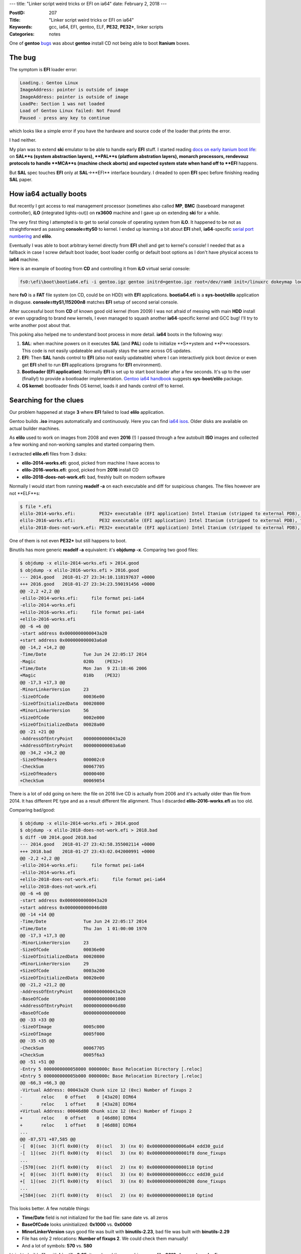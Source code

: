 ---
title: "Linker script weird tricks or EFI on ia64"
date: February 2, 2018
---

:PostID: 207
:Title: "Linker script weird tricks or EFI on ia64"
:Keywords: gcc, ia64, EFI, gentoo, ELF, **PE32**, **PE32+**, linker scripts
:Categories: notes

One of **gentoo** `bugs <https://bugs.gentoo.org/579278>`_
was about **gentoo** install CD not being able to boot **Itanium** boxes.

The bug
=======

The symptom is **EFI** loader error:

.. code-block::

    Loading.: Gentoo Linux
    ImageAddress: pointer is outside of image
    ImageAddress: pointer is outside of image
    LoadPe: Section 1 was not loaded
    Load of Gentoo Linux failed: Not Found
    Paused - press any key to continue

which looks like a simple error if you have the hardware and
source code of the loader that prints the error.

I had neither.

My plan was to extend **ski** emulator to be able to handle
early **EFI** stuff. I started reading `docs on early itanium boot life <https://www.thailand.intel.com/content/dam/www/public/us/en/documents/specification-updates/itanium-system-abstraction-layer-specification.pdf>`_:
on **SAL**s (system abstraction layers), **PAL**s (platform abstration layers), monarch processors, rendevouz protocols
to handle **MCA**s (machine check aborts) and expected system state when hand off to **EFI**
happens.

But **SAL** spec touches **EFI** only at **SAL**->**EFI** interface
boundary. I dreaded to open **EFI** spec before finishing reading
**SAL** paper.

How ia64 actually boots
=======================

But recently I got access to real management processor (sometimes also called **MP**,
**BMC** (baseboard managenet controller), **iLO** (integrated lights-out)) on **rx3600** machine and I gave up on extending **ski** for a while.

The very first thing I attempted is to get to serial console of operating system
from **iLO**. It happened to be not as straightforward as passing **console=ttyS0** to kernel.
I ended up learning a bit about **EFI** shell, **ia64**-specific `serial port numbering <https://git.kernel.org/pub/scm/linux/kernel/git/torvalds/linux.git/tree/Documentation/ia64/serial.txt>`_
and **elilo**.

Eventually I was able to boot arbitrary kernel directly from **EFI** shell and get to kernel's
console! I needed that as a fallback in case I screw default boot loader, boot loader config
or default boot options as I don't have physical access to **ia64** machine. 

Here is an example of booting from **CD** and controlling it from **iLO** virtual serial console:

.. code-block::

    fs0:\efi\boot\bootia64.efi -i gentoo.igz gentoo initrd=gentoo.igz root=/dev/ram0 init=/linuxrc dokeymap looptype=squashfs loop=/image.squashfs cdroot console=ttyS1,115200n8

here **fs0** is a **FAT** file system (on CD, could be on HDD) with **EFI** applications.
**bootia64.efi** is a **sys-boot/elilo** application in disguse. **console=ttyS1,115200n8**
matches **EFI** setup of second serial console.

After successful boot from **CD** of known good old kernel (from 2009) I was not
afraid of messing with main **HDD** install or even upgrading to brand new kernels,
I even managed to squash another **ia64**-specific kernel and GCC bug! I'll try to
write another post about that.

This poking also helped me to understand boot process in more detail. **ia64**
boots in the following way:

1. **SAL**: when machine powers on it executes **SAL** (and **PAL**) code to initialize
   **S**ystem and **P**rocessors. This code is not easily updateable
   and usually stays the same across OS updates.
2. **EFI**: Then **SAL** hands control to **EFI** (also not easily updateable) where
   I can interactively pick boot device or even get **EFI** shell to run
   **EFI** applications (programs for **EFI** environment).
3. **Bootloader (EFI application)**:  Normally **EFI** is set up to start boot loader
   after a few seconds. It's up to the user (finally!) to provide a bootloader implementation.
   `Gentoo ia64 handbook <https://wiki.gentoo.org/wiki/Handbook:IA64>`_ suggests
   **sys-boot/elilo** package.
4. **OS kernel**: bootloader finds OS kernel, loads it and hands control off to kernel.

Searching for the clues
=======================

Our problem happened at stage **3** where **EFI** failed to load **elilo** application.

Gentoo builds **.iso** images automatically and continuously. Here you can find `ia64 isos <http://distfiles.gentoo.org/releases/ia64/autobuilds/>`_.
Older disks are available on actual builder machines.

As **elilo** used to work on images from 2008 and even **2016** (!) I
passed through a few autobuilt **ISO** images and collected a few working
and non-working samples and started comparing them.

I extracted **elilo.efi** files from 3 disks:

- **elilo-2014-works.efi**: good, picked from machine I have access to
- **elilo-2016-works.efi**: good, picked from **2016** install CD
- **elilo-2018-does-not-work.efi**: bad, freshly built on modern software

Normally I would start from running **readelf -a** on each executable
and diff for suspicious changes. The files however are not **ELF**s:

.. code-block::

    $ file *.efi
    elilo-2014-works.efi:         PE32+ executable (EFI application) Intel Itanium (stripped to external PDB), for MS Windows
    elilo-2016-works.efi:         PE32 executable (EFI application) Intel Itanium (stripped to external PDB), for MS Windows
    elilo-2018-does-not-work.efi: PE32+ executable (EFI application) Intel Itanium (stripped to external PDB), for MS Windows

One of them is not even **PE32+** but still happens to boot.

Binutils has more generic **readelf -a** equivalent: it's **objdump -x**.
Comparing two good files:

.. code-block:: diff

    $ objdump -x elilo-2014-works.efi > 2014.good
    $ objdump -x elilo-2016-works.efi > 2016.good
    --- 2014.good   2018-01-27 23:34:10.118197637 +0000
    +++ 2016.good   2018-01-27 23:34:23.590191456 +0000
    @@ -2,2 +2,2 @@
    -elilo-2014-works.efi:     file format pei-ia64
    -elilo-2014-works.efi
    +elilo-2016-works.efi:     file format pei-ia64
    +elilo-2016-works.efi
    @@ -6 +6 @@
    -start address 0x0000000000043a20
    +start address 0x000000000003a6a0
    @@ -14,2 +14,2 @@
    -Time/Date              Tue Jun 24 22:05:17 2014
    -Magic                  020b    (PE32+)
    +Time/Date              Mon Jan  9 21:18:46 2006
    +Magic                  010b    (PE32)
    @@ -17,3 +17,3 @@
    -MinorLinkerVersion     23
    -SizeOfCode             00036e00
    -SizeOfInitializedData  00020800
    +MinorLinkerVersion     56
    +SizeOfCode             0002e000
    +SizeOfInitializedData  00028a00
    @@ -21 +21 @@
    -AddressOfEntryPoint    0000000000043a20
    +AddressOfEntryPoint    000000000003a6a0
    @@ -34,2 +34,2 @@
    -SizeOfHeaders          000002c0
    -CheckSum               00067705
    +SizeOfHeaders          00000400
    +CheckSum               00069054

There is a lot of odd going on here: the file on 2016 live CD is actually from 2006
and it's actually older than file from 2014. It has different PE type and as a result
different file alignment. Thus I discarded **elilo-2016-works.efi** as too old.

Comparing bad/good:

.. code-block:: diff

    $ objdump -x elilo-2014-works.efi > 2014.good
    $ objdump -x elilo-2018-does-not-work.efi > 2018.bad
    $ diff -U0 2014.good 2018.bad
    --- 2014.good   2018-01-27 23:42:58.355002114 +0000
    +++ 2018.bad    2018-01-27 23:43:02.042000991 +0000
    @@ -2,2 +2,2 @@
    -elilo-2014-works.efi:     file format pei-ia64
    -elilo-2014-works.efi
    +elilo-2018-does-not-work.efi:     file format pei-ia64
    +elilo-2018-does-not-work.efi
    @@ -6 +6 @@
    -start address 0x0000000000043a20
    +start address 0x0000000000046d80
    @@ -14 +14 @@
    -Time/Date              Tue Jun 24 22:05:17 2014
    +Time/Date              Thu Jan  1 01:00:00 1970
    @@ -17,3 +17,3 @@
    -MinorLinkerVersion     23
    -SizeOfCode             00036e00
    -SizeOfInitializedData  00020800
    +MinorLinkerVersion     29
    +SizeOfCode             0003a200
    +SizeOfInitializedData  00020e00
    @@ -21,2 +21,2 @@
    -AddressOfEntryPoint    0000000000043a20
    -BaseOfCode             0000000000001000
    +AddressOfEntryPoint    0000000000046d80
    +BaseOfCode             0000000000000000
    @@ -33 +33 @@
    -SizeOfImage            0005c000
    +SizeOfImage            0005f000
    @@ -35 +35 @@
    -CheckSum               00067705
    +CheckSum               0005f6a3
    @@ -51 +51 @@
    -Entry 5 0000000000058000 0000000c Base Relocation Directory [.reloc]
    +Entry 5 000000000005b000 0000000c Base Relocation Directory [.reloc]
    @@ -66,3 +66,3 @@
    -Virtual Address: 00043a20 Chunk size 12 (0xc) Number of fixups 2
    -       reloc    0 offset    0 [43a20] DIR64
    -       reloc    1 offset    8 [43a28] DIR64
    +Virtual Address: 00046d80 Chunk size 12 (0xc) Number of fixups 2
    +       reloc    0 offset    0 [46d80] DIR64
    +       reloc    1 offset    8 [46d88] DIR64
    ...
    @@ -87,571 +87,585 @@
    -[  0](sec  3)(fl 0x00)(ty   0)(scl   3) (nx 0) 0x0000000000006a04 edd30_guid
    -[  1](sec  2)(fl 0x00)(ty   0)(scl   3) (nx 0) 0x00000000000001f8 done_fixups
    ...
    -[570](sec  2)(fl 0x00)(ty   0)(scl   2) (nx 0) 0x0000000000000110 Optind
    +[  0](sec  3)(fl 0x00)(ty   0)(scl   3) (nx 0) 0x0000000000006ccc edd30_guid
    +[  1](sec  2)(fl 0x00)(ty   0)(scl   3) (nx 0) 0x0000000000000208 done_fixups
    ...
    +[584](sec  2)(fl 0x00)(ty   0)(scl   2) (nx 0) 0x0000000000000110 Optind

This looks better. A few notable things:

- **Time/Date** field is not initialized for the bad file: sane date vs. all zeros
- **BaseOfCode** looks uninitialized: **0x1000** vs. **0x0000**
- **MinorLinkerVersion** says good file was built with **binutils-2.23**, bad file
  was built with **binutils-2.29**
- File has only 2 relocations: **Number of fixups 2**. We could check them manually!
- And a lot of symbols: **570** vs. **580**

I tried to build **elilo** with **binutils-2.25**: it produced the same
binary as **elilo-2018-does-not-work.efi**.

My only clue was that **BaseOfCode** is zero. It felt like something used to
reside in the first page before code section and now it does not anymore.
What could it be?

GNU binutils linker scripts
===========================

Time to look at how decision is made what to put into the first page at link time!

The build process of **elilo.efi** is truly unusual. Let's run **emerge -1 sys-boot/elilo**
and check what commands are being executed to yield it:

.. code-block:: bash

    # emerge -1 sys-boot/elilo
    ...
    make -j1 ... ARCH=ia64
    ...
    ia64-unknown-linux-gnu-gcc \
        -I. -I. -I/usr/include/efi -I/usr/include/efi/ia64 -I/usr/include/efi/protocol -I./efi110  \
        -O2  -fno-stack-protector -fno-strict-aliasing -fpic -fshort-wchar \
        -Wall \
        -DENABLE_MACHINE_SPECIFIC_NETCONFIG -DCONFIG_LOCALFS -DCONFIG_NETFS -DCONFIG_CHOOSER_SIMPLE \
        -DCONFIG_CHOOSER_TEXTMENU \
        -frename-registers -mfixed-range=f32-f127 \
        -DCONFIG_ia64  \
        -c glue_netfs.c -o glue_netfs.o
    ia64-unknown-linux-gnu-ld \
        -nostdlib -znocombreloc \
        -T /usr/lib/elf_ia64_efi.lds \
        -shared -Bsymbolic \
        -L/usr/lib -L/usr/lib \
        /usr/lib/crt0-efi-ia64.o elilo.o getopt.o strops.o loader.o fileops.o util.o vars.o alloc.o \
        chooser.o config.o initrd.o alternate.o bootparams.o gunzip.o console.o fs/fs.o choosers/choosers.o \
        devschemes/devschemes.o ia64/sysdeps.o glue_localfs.o glue_netfs.o \
        \
        -o elilo.so \
        \
        -lefi -lgnuefi \
        /usr/lib/gcc/ia64-unknown-linux-gnu/7.2.0/libgcc.a
    ia64-unknown-linux-gnu-ld: warning: creating a DT_TEXTREL in a shared object.
    objcopy -j .text -j .sdata -j .data -j .dynamic -j .dynsym -j .rel \
            -j .rela -j .reloc --target=efi-app-ia64 elilo.so elilo.efi
    >>> Source compiled.

Here we see the following steps:

- With exception of **-frename-registers -mfixed-range=f32-f127** the process of building **EFI** application
  is almost like building normal shared library.
- Non-standard **/usr/lib/elf_ia64_efi.lds** linker script is used.
- **objcopy --target=efi-app-ia64** is used to create **PE32+** file out of **ELF64**. Very dark magic.

Luckily **gnu-efi** and **elilo** have `superb documentation <https://sourceforge.net/p/gnu-efi/code/ci/master/tree/README.gnuefi>`_
(10 pages). All the obscure corners are explained in every detail. **Part 2: Inner Workings** is the short description
of how every dynamic linker works with a light touch of **ELF** -> **PE32+** conversion. I wish I have
seen this doc years ago :)

Let's looks at the **elf_ia64_efi.lds** linker script to get full understanding
of where every byte comes from when **elilo.so** is being linked
(`sourceforge viewer <https://sourceforge.net/p/gnu-efi/code/ci/master/tree/gnuefi/elf_ia64_efi.lds>`_):

.. code-block:: c++

    OUTPUT_FORMAT("elf64-ia64-little")
    OUTPUT_ARCH(ia64)
    ENTRY(_start_plabel)
    SECTIONS
    {
      . = 0;
      ImageBase = .;
      .hash : { *(.hash) }/* this MUST come first! */
      . = ALIGN(4096);
      .text :
      {
       _text = .;
       *(.text)
       *(.text.*)
       *(.gnu.linkonce.t.*)
       . = ALIGN(16);
      }
      _etext = .;
      _text_size = . - _text;
      . = ALIGN(4096);
      __gp = ALIGN (8) + 0x200000;
      .sdata :
      {
       _data = .;
       *(.got.plt)
       *(.got)
       *(.srodata)
       *(.sdata)
       *(.sbss)
       *(.scommon)
      }
      . = ALIGN(4096);
      .data :
      {
       *(.rodata*)
       *(.ctors)
       *(.data*)
       *(.gnu.linkonce.d*)
       *(.plabel)/* data whose relocs we want to ignore */
       /* the EFI loader doesn't seem to like a .bss section, so we stick
          it all into .data: */
       *(.dynbss)
       *(.bss)
       *(COMMON)
      }
      .note.gnu.build-id : { *(.note.gnu.build-id) }
    
      . = ALIGN(4096);
      .dynamic  : { *(.dynamic) }
      . = ALIGN(4096);
      .rela :
      {
        *(.rela.text)
        *(.rela.data*)
        *(.rela.sdata)
        *(.rela.got)
        *(.rela.gnu.linkonce.d*)
        *(.rela.stab)
        *(.rela.ctors)
      }
      _edata = .;
      _data_size = . - _etext;
      . = ALIGN(4096);
      .reloc :/* This is the PECOFF .reloc section! */
      {
        *(.reloc)
      }
      . = ALIGN(4096);
      .dynsym   : { *(.dynsym) }
      . = ALIGN(4096);
      .dynstr   : { *(.dynstr) }
      /DISCARD/ :
      {
        *(.rela.plabel)
        *(.rela.reloc)
        *(.IA_64.unwind*)
        *(.IA64.unwind*)
      }
    }

Even though the file is very big it's easy to read. Linker script defines symbols (as **symbol = expression**,
**.** (dot) means "current address") and output section (as **.output-section : { expressions }**) in terms of
input sections.

Here is what linker script tries to achieve:

- **. = 0;** sets load address to **0**. It does not really matter. At load time module will be relocated anyway.

- **ImageBase = .** means that new symbol **ImageBase** is created and pointed at current address:
  the very start of the whole output as nothing was collected yet.

- **.hash : { \*(.hash) }** means to collect all **DT_HASH** input symbol sections into output **DT_HASH** section.
  **DT_HASH** defines mandatory section of fast symbol lookup. Linker uses that section to resolve symbol name to
  symbol type and offset in the file.

- **. = ALIGN(4096)** forces linker to pad output (with zeros) to **4K** boundary (**EFI** defines page size as **4K**).

- Only then goes **.text : ...** section. **BaseOfCode** is the very first byte of **.text** section.

- Other things go below.

GNU hash mystery
================

Later **objcopy** is used to produce final (**PE32+**) binary by copying whitelisted sections passed via **-j**:

.. code-block::

    objcopy -j .text -j .sdata -j .data -j .dynamic -j .dynsym -j .rel \
            -j .rela -j .reloc --target=efi-app-ia64 elilo.so elilo.efi

While **objcopy** does not copy **.hash** section into final binary it's mere presence in **elilo.so** file
changes **.text** offset as linker already allocated space for it in **elilo.so** and resolved other reloactions
taking offset into account.

So why offset disappeared? Simple! Because **gentoo** does not generate **.hash** sections `since 2014 <https://bugs.gentoo.org/575300#c20>`_!
**.gnu.hash** (**DT_GNU_HASH**) is being used instead. **DT_GNU_HASH** was `added to binutils/glibc <https://sourceware.org/ml/binutils/2006-06/msg00418.html>`_
around 2006 as an optional mechanism to speed up dynamic linking and dynamic loading.

But linker script does not deal with **.gnu.hash** sections!

It's easy to mimic handling of both section types:

.. code-block:: diff

    --- a/gnuefi/elf_ia64_efi.lds
    +++ b/gnuefi/elf_ia64_efi.lds
    @@ -7,2 +7,3 @@ SECTIONS
       ImageBase = .;
       .hash : { *(.hash) } /* this MUST come first! */
    +  .gnu.hash : { *(.gnu.hash) }

This fix alone was enough to restore **elilo.efi**! A few other architectures
did not handle it either. See full `upstream fix <https://sourceforge.net/p/gnu-efi/code/ci/2cc0b085fb82e80d43cc08c8376dff9f9532a72d/>`_.

Breakage mechanics
==================

But why does it matter? What does it mean to drop **.hash** section completely?
**PE** format does not have a **.hash** equivalent.

Let's inspect what actually changes in **elilo.so** file before and after the patch:

.. code-block:: diff

    $ objdump -x elilo.efi.no.gnu.hash > elilo.efi.no.gnu.hash.od
    $ objdump -x elilo.efi.gnu.hash > elilo.efi.gnu.hash.od
    --- elilo.efi.no.gnu.hash.od    2018-01-29 23:05:25.776000000 +0000
    +++ elilo.efi.gnu.hash.od       2018-01-29 23:05:31.700000000 +0000
    @@ -2,2 +2,2 @@
    -elilo.efi.no.gnu.hash:     file format pei-ia64
    -elilo.efi.no.gnu.hash
    +elilo.efi.gnu.hash:     file format pei-ia64
    +elilo.efi.gnu.hash
    @@ -6 +6 @@
    -start address 0x0000000000046d80
    +start address 0x0000000000047d80
    @@ -21,2 +21,2 @@
    -AddressOfEntryPoint    0000000000046d80
    -BaseOfCode             0000000000000000
    +AddressOfEntryPoint    0000000000047d80
    +BaseOfCode             0000000000001000
    @@ -33 +33 @@
    -SizeOfImage            0005f000
    +SizeOfImage            00060000
    ...
    @@ -633,39 +633,38 @@
    -[546](sec  1)(fl 0x00)(ty   0)(scl   2) (nx 0) 0x0000000000000000 ImageBase
    -[547](sec  3)(fl 0x00)(ty   0)(scl   2) (nx 0) 0x0000000000007560 Udp4ServiceBindingProtocol
    ...
    -[584](sec  2)(fl 0x00)(ty   0)(scl   2) (nx 0) 0x0000000000000110 Optind
    +[546](sec  3)(fl 0x00)(ty   0)(scl   2) (nx 0) 0x0000000000007560 Udp4ServiceBindingProtocol
    ...
    +[583](sec  2)(fl 0x00)(ty   0)(scl   2) (nx 0) 0x0000000000000110 Optind
    ...


Here internal **ImageBase** symbol became external symbol! Which means **EFI**
would have to resolve **ImageBase** at application startup. That's why we have
seen loader error (as opposed to **elilo.efi** runtime errors or kernel boot
errors).

**ELF** spec says shared objects and dynamic executables are required to have
**.hash** (or **.gnu.hash**) section to be valid executable but linker script
did not maintain this requirement and all hell broke loose.

Perhaps linker could be tweaked to report warnings when symbol table is missing from output file.
But as you can see linker scripts are much more powerful than just implementing fixed output format.

Fun details
===========

**gnu-efi** has a lot of other jewels!

For example, entry point has to point to **ia64** function
descriptor (**FDESCR**). **FDESCR** is a pair of pointers: pointer
to code section (actual entry point) and value of **gp** register
(global pointer, base pointer used by **PIC** code).

These two pointers are both absolute addresses. But **EFI** application
needs to be relocatable (loadable at different addresses).

Entry point **FDESCR** needs to be relocated by **EFI** loader.

How would you inject **ia64** relocation to two 64-bit pointers in
**PE32+** format? **gnu-efi** does a very crazy thing (even more crazy
than relying on **objcopy** to Just Work)): it injects
**PE32+** relocation directly into **ia64** **ELF** code! That's how
it does the trick (the snippet below is the very tail of `crt0-efi-ia64.S file <https://sourceforge.net/p/gnu-efi/code/ci/master/tree/gnuefi/crt0-efi-ia64.S>`_):

.. code-block:: asm

    // PE32+ wants a PLABEL, not the code address of the entry point:
    .align 16
    .global _start_plabel
    .section .plabel, "a"
    _start_plabel:
        data8    _start
        data8    __gp
    
    // hand-craft a .reloc section for the plabel:
    
    #define IMAGE_REL_BASED_DIR64 10
    
    .section .reloc, "a"
        data4    _start_plabel                    // Page RVA
        data4    12                               // Block Size (2*4+2*2)
        data2    (IMAGE_REL_BASED_DIR64<<12) +  0 // reloc for plabel's entry point
        data2    (IMAGE_REL_BASED_DIR64<<12) +  8 // reloc for plabel's global pointer

This code generates two sections:

- **.plabel** with yet unrelocated **_start** and **_gp** pointers (crafts **FDESCR** itself)
- **.reloc** with synthesised raw bytes that look like **PE32+** relocation. It's format is
  slightly more complicated and is defined by **PE32+** spec:
  - [4 bytes] 32-bit offset to some blob where relocations are to be applied, in our case it's **_start_plabel**
  - [4 bytes] full size of this relocation entry
  - [2 bytes * N relocations] list of tuples: (4 bits for relocation type, 12-bit offset to data to relocate)

Here we have two relocations that add **ImageBase**: to **_start** and to **_gp**.
And it's precisely these two relocations that **EFI** loader reported as invalid:

.. code-block::

    ImageAddress: pointer is outside of image
    ImageAddress: pointer is outside of image
    LoadPe: Section 1 was not loaded

Before **.gnu.hash** fix **ImageBase** (**ImageAddress** in **EFI** terminology) was indeed pointing somewhere else.

How about searching internets for source of this **EFI** loader error? **tianocode** has
`one hit <https://github.com/tianocore/edk2/blob/master/DuetPkg/EfiLdr/PeLoader.c#L324>`_
in commented out code:

.. code-block:: c

    //...
    Base = EfiLdrPeCoffImageAddress (Image, (UINTN)Section->VirtualAddress);
    End = EfiLdrPeCoffImageAddress (Image, (UINTN)(Section->VirtualAddress + Section->Misc.VirtualSize));
    
    if (EFI_ERROR(Status) || !Base || !End) {
    //      DEBUG((D_LOAD|D_ERROR, "LoadPe: Section %d was not loaded\n", Index));
        PrintHeader ('L');
          return EFI_LOAD_ERROR;
    }
    //...

Not very useful but still fun :)

Parting words
=============

Itanium was the first system **EFI** was targeted at and was later morphed into **UEFI**.
Surprisingly I managed to ignore **(U)EFI**-based boot on modern machines and this bug
was my first experience to deal with it. And it was not too bad! :)

I found out a few things along the way:

- **ia64** **EFI** is a rich interface to **OS** and **iLO** to control the machine remotely
- Linker scripts can do a lot more than I realized:
  - merge sections
  - discard sections
  - inject symbols
  - handle alignments
  - rename sections

- With certain care **objcopy** can convert binaries across different object file formats.
  In this case **ELF64** to **PE32+**
- Assembler allows you to inject absolutely arbitrary sections into object files. Just make
  sure you handle those in your linker script.
- Modern GNU toolchain still can breathe life into decade old hardware to teach us a trick or two.
- **objdump -x** is a cool equivalent of **readelf**.

Have fun!

